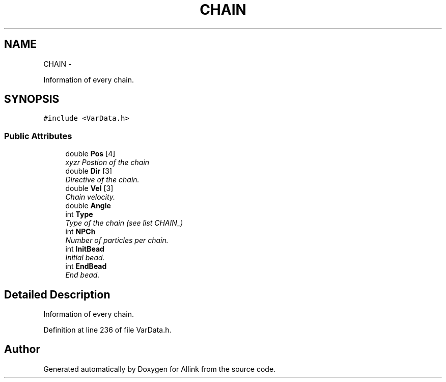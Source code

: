 .TH "CHAIN" 3 "Thu Mar 27 2014" "Version v0.1" "Allink" \" -*- nroff -*-
.ad l
.nh
.SH NAME
CHAIN \- 
.PP
Information of every chain\&.  

.SH SYNOPSIS
.br
.PP
.PP
\fC#include <VarData\&.h>\fP
.SS "Public Attributes"

.in +1c
.ti -1c
.RI "double \fBPos\fP [4]"
.br
.RI "\fIxyzr Postion of the chain \fP"
.ti -1c
.RI "double \fBDir\fP [3]"
.br
.RI "\fIDirective of the chain\&. \fP"
.ti -1c
.RI "double \fBVel\fP [3]"
.br
.RI "\fIChain velocity\&. \fP"
.ti -1c
.RI "double \fBAngle\fP"
.br
.ti -1c
.RI "int \fBType\fP"
.br
.RI "\fIType of the chain (see list CHAIN_) \fP"
.ti -1c
.RI "int \fBNPCh\fP"
.br
.RI "\fINumber of particles per chain\&. \fP"
.ti -1c
.RI "int \fBInitBead\fP"
.br
.RI "\fIInitial bead\&. \fP"
.ti -1c
.RI "int \fBEndBead\fP"
.br
.RI "\fIEnd bead\&. \fP"
.in -1c
.SH "Detailed Description"
.PP 
Information of every chain\&. 
.PP
Definition at line 236 of file VarData\&.h\&.

.SH "Author"
.PP 
Generated automatically by Doxygen for Allink from the source code\&.
